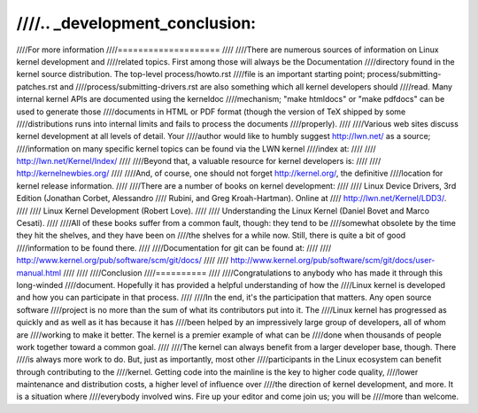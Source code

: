 ////.. _development_conclusion:
////
////For more information
////====================
////
////There are numerous sources of information on Linux kernel development and
////related topics.  First among those will always be the Documentation
////directory found in the kernel source distribution.  The top-level process/howto.rst
////file is an important starting point; process/submitting-patches.rst and
////process/submitting-drivers.rst are also something which all kernel developers should
////read.  Many internal kernel APIs are documented using the kerneldoc
////mechanism; "make htmldocs" or "make pdfdocs" can be used to generate those
////documents in HTML or PDF format (though the version of TeX shipped by some
////distributions runs into internal limits and fails to process the documents
////properly).
////
////Various web sites discuss kernel development at all levels of detail.  Your
////author would like to humbly suggest http://lwn.net/ as a source;
////information on many specific kernel topics can be found via the LWN kernel
////index at:
////
////	http://lwn.net/Kernel/Index/
////
////Beyond that, a valuable resource for kernel developers is:
////
////	http://kernelnewbies.org/
////
////And, of course, one should not forget http://kernel.org/, the definitive
////location for kernel release information.
////
////There are a number of books on kernel development:
////
////	Linux Device Drivers, 3rd Edition (Jonathan Corbet, Alessandro
////	Rubini, and Greg Kroah-Hartman).  Online at
////	http://lwn.net/Kernel/LDD3/.
////
////	Linux Kernel Development (Robert Love).
////
////	Understanding the Linux Kernel (Daniel Bovet and Marco Cesati).
////
////All of these books suffer from a common fault, though: they tend to be
////somewhat obsolete by the time they hit the shelves, and they have been on
////the shelves for a while now.  Still, there is quite a bit of good
////information to be found there.
////
////Documentation for git can be found at:
////
////	http://www.kernel.org/pub/software/scm/git/docs/
////
////	http://www.kernel.org/pub/software/scm/git/docs/user-manual.html
////
////
////Conclusion
////==========
////
////Congratulations to anybody who has made it through this long-winded
////document.  Hopefully it has provided a helpful understanding of how the
////Linux kernel is developed and how you can participate in that process.
////
////In the end, it's the participation that matters.  Any open source software
////project is no more than the sum of what its contributors put into it.  The
////Linux kernel has progressed as quickly and as well as it has because it has
////been helped by an impressively large group of developers, all of whom are
////working to make it better.  The kernel is a premier example of what can be
////done when thousands of people work together toward a common goal.
////
////The kernel can always benefit from a larger developer base, though.  There
////is always more work to do.  But, just as importantly, most other
////participants in the Linux ecosystem can benefit through contributing to the
////kernel.  Getting code into the mainline is the key to higher code quality,
////lower maintenance and distribution costs, a higher level of influence over
////the direction of kernel development, and more.  It is a situation where
////everybody involved wins.  Fire up your editor and come join us; you will be
////more than welcome.
